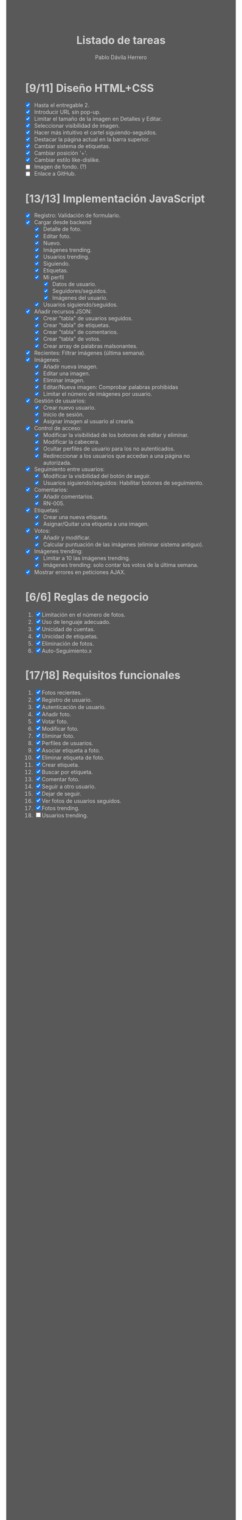 #+STARTUP: showall
#+TITLE: Listado de tareas
#+AUTHOR: Pablo Dávila Herrero
#+OPTIONS: toc:0
#+HTML_HEAD: <style>.outline-2 { display:block; width:30%; margin-left:auto; margin-right:auto;} * { background-color:#595959; color:#D3D3D3;}</style>

* [9/11] Diseño HTML+CSS
  - [X] Hasta el entregable 2.
  - [X] Introducir URL sin pop-up.
  - [X] Limitar el tamaño de la imagen en Detalles y Editar.
  - [X] Seleccionar visibilidad de imagen.
  - [X] Hacer más intuitivo el cartel siguiendo-seguidos.
  - [X] Destacar la página actual en la barra superior.
  - [X] Cambiar sistema de etiquetas.
  - [X] Cambiar posición '+'.
  - [X] Cambiar estilo like-dislike.
  - [ ] Imagen de fondo. (?)
  - [ ] Enlace a GitHub.

* [13/13] Implementación JavaScript
  - [X] Registro: Validación de formulario.
  - [X] Cargar desde backend
    - [X] Detalle de foto.
    - [X] Editar foto.
    - [X] Nuevo.
    - [X] Imágenes trending.
    - [X] Usuarios trending.
    - [X] Siguiendo.
    - [X] Etiquetas.
    - [X] Mi perfil
      - [X] Datos de usuario.
      - [X] Seguidores/seguidos.
      - [X] Imágenes del usuario.
    - [X] Usuarios siguiendo/seguidos.
  - [X] Añadir recursos JSON:
    - [X] Crear "tabla" de usuarios seguidos.
    - [X] Crear "tabla" de etiquetas.
    - [X] Crear "tabla" de comentarios.
    - [X] Crear "tabla" de votos.
    - [X] Crear array de palabras malsonantes.
  - [X] Recientes: Filtrar imágenes (última semana).
  - [X] Imágenes:
    - [X] Añadir nueva imagen.
    - [X] Editar una imagen.
    - [X] Eliminar imagen.
    - [X] Editar/Nueva imagen: Comprobar palabras prohibidas
    - [X] Límitar el número de imágenes por usuario.
  - [X] Gestión de usuarios:
    - [X] Crear nuevo usuario.
    - [X] Inicio de sesión.
    - [X] Asignar imagen al usuario al crearla.
  - [X] Control de acceso:
    - [X] Modificar la visibilidad de los botones de editar y eliminar.
    - [X] Modificar la cabecera.
    - [X] Ocultar perfiles de usuario para los no autenticados.
    - [X] Redireccionar a los usuarios que accedan a una página no autorizada.
  - [X] Seguimiento entre usuarios:
    - [X] Modificar la visibilidad del botón de seguir.
    - [X] Usuarios siguiendo/seguidos: Habilitar botones de seguimiento.
  - [X] Comentarios:
    - [X] Añadir comentarios.
    - [X] RN-005.
  - [X] Etiquetas:
    - [X] Crear una nueva etiqueta.
    - [X] Asignar/Quitar una etiqueta a una imagen.
  - [X] Votos:
    - [X] Añadir y modificar.
    - [X] Calcular puntuación de las imágenes (eliminar sistema antiguo).
  - [X] Imágenes trending:
    - [X] Limitar a 10 las imágenes trending.
    - [X] Imágenes trending: solo contar los votos de la última semana.
  - [X] Mostrar errores en peticiones AJAX.

* [6/6] Reglas de negocio
  1. [X] Limitación en el número de fotos.
  2. [X] Uso de lenguaje adecuado.
  3. [X] Unicidad de cuentas.
  4. [X] Unicidad de etiquetas.
  5. [X] Eliminación de fotos.
  6. [X] Auto-Seguimiento.x

* [17/18] Requisitos funcionales
  1. [X] Fotos recientes.
  2. [X] Registro de usuario.
  3. [X] Autenticación de usuario.
  4. [X] Añadir foto.
  5. [X] Votar foto.
  6. [X] Modificar foto.
  7. [X] Eliminar foto.
  8. [X] Perfiles de usuarios.
  9. [X] Asociar etiqueta a foto.
  10. [X] Eliminar etiqueta de foto.
  11. [X] Crear etiqueta.
  12. [X] Buscar por etiqueta.
  13. [X] Comentar foto.
  14. [X] Seguir a otro usuario.
  15. [X] Dejar de seguir.
  16. [X] Ver fotos de usuarios seguidos.
  17. [X] Fotos trending.
  18. [ ] Usuarios trending.
